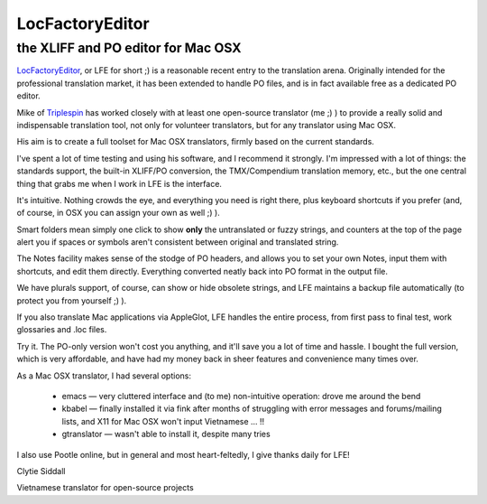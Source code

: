 
.. _../pages/guide/locfactoryeditor#locfactoryeditor:

LocFactoryEditor
****************

.. _../pages/guide/locfactoryeditor#the_xliff_and_po_editor_for_mac_osx:

the XLIFF and PO editor for Mac OSX
===================================

`LocFactoryEditor <http://www.triplespin.com/en/products/locfactoryeditor.html>`_, or LFE for short ;) is a reasonable recent entry to the translation arena. Originally intended for the professional translation market, it has been extended to handle PO files, and is in fact available free as a dedicated PO editor.

Mike of `Triplespin <http://www.triplespin.com/>`_ has worked closely with at least one open-source translator (me ;) ) to provide a really solid and indispensable translation tool, not only for volunteer translators, but for any translator using Mac OSX.

His aim is to create a full toolset for Mac OSX translators, firmly based on the current standards. 

I've spent a lot of time testing and using his software, and I recommend it strongly. I'm impressed with a lot of things: the standards support, the built-in XLIFF/PO conversion, the TMX/Compendium translation memory, etc., but the one central thing that grabs me when I work in LFE is the interface.

It's intuitive. Nothing crowds the eye, and everything you need is right there, plus keyboard shortcuts if you prefer (and, of course, in OSX you can assign your own as well ;) ). 

Smart folders mean simply one click to show **only** the untranslated or fuzzy strings, and counters at the top of the page alert you if spaces or symbols aren't consistent between original and translated string.

The Notes facility makes sense of the stodge of PO headers, and allows you to set your own Notes, input them with shortcuts, and edit them directly. Everything converted neatly back into PO format in the output file.

We have plurals support, of course, can show or hide obsolete strings, and LFE maintains a backup file automatically (to protect you from yourself ;) ).

If you also translate Mac applications via AppleGlot, LFE handles the entire process, from first pass to final test, work glossaries and .loc files.

Try it. The PO-only version won't cost you anything, and it'll save you a lot of time and hassle. I bought the full version, which is very affordable, and have had my money back in sheer features and convenience many times over.

As a Mac OSX translator, I had several options:

  * emacs — very cluttered interface and (to me) non-intuitive operation: drove me around the bend
  * kbabel — finally installed it via fink after months of struggling with error messages and forums/mailing lists, and X11 for Mac OSX won't input Vietnamese ... !!
  * gtranslator — wasn't able to install it, despite many tries

I also use Pootle online, but in general and most heart-feltedly, I give thanks daily for LFE!

Clytie Siddall

Vietnamese translator for open-source projects